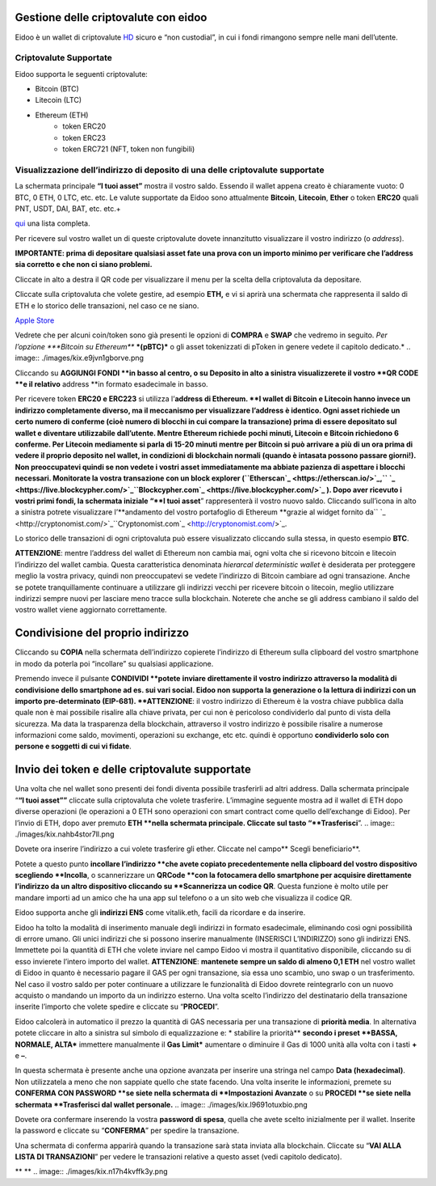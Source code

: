 Gestione delle criptovalute con eidoo
=====================================

Eidoo è un wallet di criptovalute `HD <https://www.cryptohelper.it/glossario/hd-wallet-hierarchical-deterministic-wallet/>`_ sicuro e “non custodial”, in cui i fondi rimangono sempre nelle mani dell’utente.


Criptovalute Supportate
-----------------------

Eidoo supporta le seguenti criptovalute:

* Bitcoin (BTC)
* Litecoin (LTC)
* Ethereum (ETH)
   * token ERC20
   * token ERC23
   * token ERC721 (NFT, token non fungibili)


Visualizzazione dell’indirizzo di deposito di una delle criptovalute supportate
-------------------------------------------------------------------------------

La schermata principale **“I tuoi asset”** mostra il vostro saldo. Essendo il wallet appena creato è chiaramente vuoto: 0 BTC, 0 ETH, 0 LTC, etc. etc.
Le valute supportate da Eidoo sono attualmente **Bitcoin**, **Litecoin**, **Ether** o token **ERC20** quali PNT, USDT, DAI, BAT, etc. etc.+

`qui <https://eidoo.io/erc20-tokens-list>`_ una lista completa.

Per ricevere sul vostro wallet un di queste criptovalute dovete innanzitutto visualizzare il vostro indirizzo (o *address*).

**IMPORTANTE: prima di depositare qualsiasi asset fate una prova con un importo minimo per verificare che l’address sia corretto e che non ci siano problemi.**

Cliccate in alto a destra il QR code per visualizzare il menu per la scelta della criptovaluta da depositare.

Cliccate sulla criptovaluta che volete gestire, ad esempio **ETH,** e vi si aprirà una schermata che rappresenta il saldo di ETH e lo storico delle transazioni, nel caso ce ne siano.

.. image:: ./images/kix.mw5xrn33nyrn.png


`Apple Store <https://itunes.apple.com/app/eidoo/id1279896253?mt=8>`_                     



 
Vedrete che per alcuni coin/token sono già presenti le opzioni di **COMPRA** e **SWAP** che vedremo in seguito.
*Per l’opzione ***Bitcoin su Ethereum*** ***(pBTC)*** o gli asset tokenizzati di pToken in genere vedete il capitolo dedicato.*
.. image:: ./images/kix.e9jvn1gborve.png



 
Cliccando su **AGGIUNGI FONDI **in basso al centro, o su Deposito in alto a sinistra visualizzerete il vostro **QR CODE **e il relativo** address **in formato esadecimale in basso.

.. image:: ./images/kix.gg3bu3uqra25.png



Per ricevere token **ERC20 e ERC223** si utilizza l’**address di Ethereum. **I wallet di Bitcoin e Litecoin hanno invece un indirizzo completamente diverso, ma il meccanismo per visualizzare l’address è identico.
Ogni asset richiede un certo numero di conferme (cioè numero di blocchi in cui compare la transazione) prima di essere depositato sul wallet e diventare utilizzabile dall’utente. Mentre Ethereum richiede pochi minuti, Litecoin e Bitcoin richiedono 6 conferme. Per Litecoin mediamente si parla di 15-20 minuti mentre per Bitcoin si può arrivare a più di un ora prima di vedere il proprio deposito nel wallet, in condizioni di blockchain normali (quando è intasata possono passare giorni!).
Non preoccupatevi quindi se non vedete i vostri asset immediatamente ma abbiate pazienza di aspettare i blocchi necessari. Monitorate la vostra transazione con un block explorer (``Etherscan`_ <https://etherscan.io/>`_,`` `_ <https://live.blockcypher.com/>`_``Blockcypher.com`_ <https://live.blockcypher.com/>`_ ).
Dopo aver ricevuto i vostri primi fondi, la schermata iniziale “**I tuoi asset**” rappresenterà il vostro nuovo saldo.
Cliccando sull’icona in alto a sinistra potrete visualizzare l’**andamento del vostro portafoglio di Ethereum **grazie al widget fornito da`` `_ <http://cryptonomist.com/>`_``Cryptonomist.com`_ <http://cryptonomist.com/>`_.

.. image:: ./images/kix.r5ynfmr07yzu.png



 
Lo storico delle transazioni di ogni criptovaluta può essere visualizzato cliccando sulla stessa, in questo esempio **BTC**.


**ATTENZIONE**: mentre l’address del wallet di Ethereum non cambia mai, ogni volta che si ricevono bitcoin e litecoin l’indirizzo del wallet cambia. Questa caratteristica  denominata *hierarcal deterministic wallet* è desiderata per proteggere meglio la vostra privacy, quindi non preoccupatevi se vedete l’indirizzo di Bitcoin cambiare ad ogni transazione. Anche se potete tranquillamente continuare a utilizzare gli indirizzi vecchi per ricevere bitcoin o litecoin, meglio utilizzare indirizzi sempre nuovi per lasciare meno tracce sulla blockchain. Noterete che anche se gli address cambiano il saldo del vostro wallet viene aggiornato correttamente.

Condivisione del proprio indirizzo
==================================
Cliccando su **COPIA** nella schermata dell’indirizzo copierete l’indirizzo di Ethereum sulla clipboard del vostro smartphone in modo da poterla poi “incollare” su qualsiasi applicazione.
 
.. image:: ./images/kix.ksjabtq151d7.png



Premendo invece il pulsante **CONDIVIDI **potete** **inviare direttamente il vostro indirizzo attraverso la modalità di condivisione dello smartphone ad es. sui vari social.
Eidoo non supporta la generazione o la lettura di indirizzi con un importo pre-determinato (EIP-681).
**ATTENZIONE**: il vostro indirizzo di Ethereum è la vostra chiave pubblica dalla quale non è mai possibile risalire alla chiave privata, per cui non è pericoloso condividerlo dal punto di vista della sicurezza. Ma data la trasparenza della blockchain, attraverso il vostro indirizzo è possibile risalire a numerose informazioni come saldo, movimenti, operazioni su exchange, etc etc. quindi è opportuno **condividerlo solo con persone e soggetti di cui vi fidate**.

Invio dei token e delle criptovalute supportate
===============================================
Una volta che nel wallet sono presenti dei fondi diventa possibile trasferirli ad altri address.
Dalla schermata principale “**“I tuoi asset””** cliccate sulla criptovaluta che volete trasferire. L’immagine seguente mostra ad il wallet di ETH dopo diverse operazioni (le operazioni a 0 ETH sono operazioni con smart contract come quello dell’exchange di Eidoo).
Per l’invio di ETH, dopo aver premuto **ETH **nella schermata principale. Cliccate sul tasto “**Trasferisci**”.
.. image:: ./images/kix.nahb4stor7ll.png





Dovete ora inserire l’indirizzo a cui volete trasferire gli ether. Cliccate nel campo** Scegli beneficiario**.

.. image:: ./images/kix.rsjmm8846gmj.png



Potete a questo punto **incollare l’indirizzo **che avete copiato precedentemente nella clipboard del vostro dispositivo scegliendo **Incolla**, o scannerizzare un **QRCode **con la fotocamera dello smartphone per acquisire direttamente l’indirizzo da un altro dispositivo cliccando su **Scannerizza un codice QR**. Questa funzione è molto utile per mandare importi ad un amico che ha una app sul telefono o a un sito web che visualizza il codice QR.
 
Eidoo supporta anche gli **indirizzi ENS** come vitalik.eth, facili da ricordare e da inserire.



.. image:: ./images/kix.tnzphp3duqfs.png





Eidoo ha tolto la modalità di inserimento manuale degli indirizzi in formato esadecimale, eliminando così ogni possibilità di errore umano.  Gli unici indirizzi che si possono inserire manualmente (INSERISCI L’INDIRIZZO) sono gli indirizzi ENS.
Immettete poi la quantità di ETH che volete inviare nel campo Eidoo vi mostra il quantitativo disponibile, cliccando su di esso invierete l’intero importo del wallet.
**ATTENZIONE**: **mantenete sempre un saldo di almeno 0,1 ETH** nel vostro wallet di Eidoo in quanto è necessario pagare il GAS per ogni transazione, sia essa uno scambio, uno swap o un trasferimento. Nel caso il vostro saldo per poter continuare a utilizzare le funzionalità di Eidoo dovrete reintegrarlo con un nuovo acquisto o mandando un importo da un indirizzo esterno.
Una volta scelto l’indirizzo del destinatario della transazione inserite l’importo che volete spedire e cliccate su “**PROCEDI**”.

.. image:: ./images/kix.tn7do63ayeqr.png

  
 
Eidoo calcolerà in automatico il prezzo la quantità di GAS necessaria per una transazione di **priorità media**.
In alternativa potete cliccare in alto a sinistra sul simbolo di equalizzazione e:
* stabilire la priorità** **secondo i preset **BASSA, NORMALE, ALTA*** immettere manualmente il **Gas Limit*** aumentare o diminuire il Gas di 1000 unità alla volta con i tasti **+** e **–**.

.. image:: ./images/kix.rdncp7rv2q9c.png



In questa schermata è presente anche una opzione avanzata per inserire una stringa nel campo **Data (hexadecimal)**. Non utilizzatela a meno che non sappiate quello che state facendo.
Una volta inserite le informazioni, premete su **CONFERMA CON PASSWORD **se siete nella schermata di **Impostazioni Avanzate** o su **PROCEDI **se siete nella schermata **Trasferisci dal wallet personale.** 
.. image:: ./images/kix.l9691otuxbio.png



Dovete ora confermare inserendo la vostra **password di spesa**, quella che avete scelto inizialmente per il wallet.
Inserite la password e cliccate su “**CONFERMA**” per spedire la transazione.
 
.. image:: ./images/kix.blkylxfm1tuk.png



Una schermata di conferma apparirà quando la transazione sarà stata inviata alla blockchain. Cliccate su “**VAI ALLA LISTA DI TRANSAZIONI**” per vedere le transazioni relative a questo asset (vedi capitolo dedicato).
 
 


** **
.. image:: ./images/kix.n17h4kvffk3y.png





